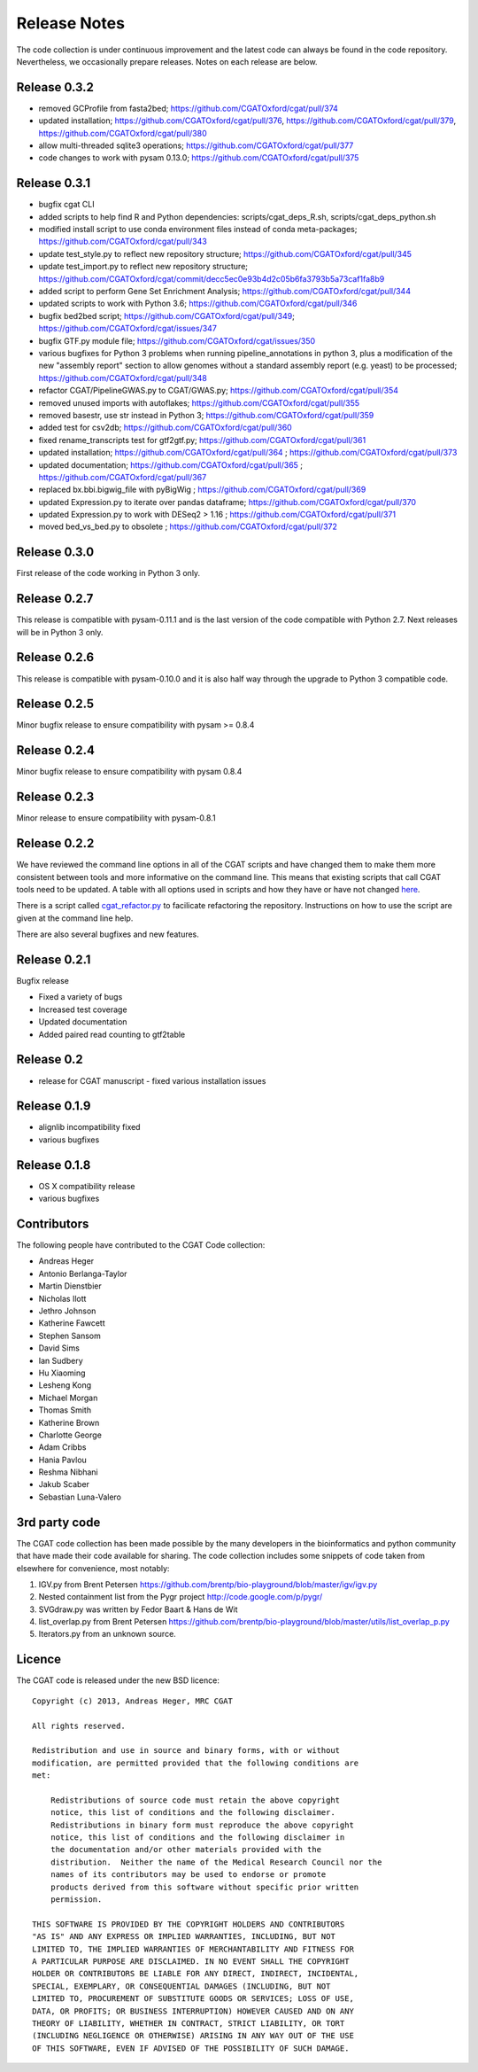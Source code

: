 =============
Release Notes
=============

The code collection is under continuous improvement and the 
latest code can always be found in the code repository.
Nevertheless, we occasionally prepare releases. Notes on
each release are below.

Release 0.3.2
=============

* removed GCProfile from fasta2bed; https://github.com/CGATOxford/cgat/pull/374
* updated installation; https://github.com/CGATOxford/cgat/pull/376, https://github.com/CGATOxford/cgat/pull/379, https://github.com/CGATOxford/cgat/pull/380
* allow multi-threaded sqlite3 operations; https://github.com/CGATOxford/cgat/pull/377
* code changes to work with pysam 0.13.0; https://github.com/CGATOxford/cgat/pull/375

Release 0.3.1
=============

* bugfix cgat CLI
* added scripts to help find R and Python dependencies: scripts/cgat_deps_R.sh, scripts/cgat_deps_python.sh
* modified install script to use conda environment files instead of conda meta-packages; https://github.com/CGATOxford/cgat/pull/343
* update test_style.py to reflect new repository structure; https://github.com/CGATOxford/cgat/pull/345
* update test_import.py to reflect new repository structure; https://github.com/CGATOxford/cgat/commit/decc5ec0e93b4d2c05b6fa3793b5a73caf1fa8b9
* added script to perform Gene Set Enrichment Analysis; https://github.com/CGATOxford/cgat/pull/344
* updated scripts to work with Python 3.6; https://github.com/CGATOxford/cgat/pull/346
* bugfix bed2bed script; https://github.com/CGATOxford/cgat/pull/349; https://github.com/CGATOxford/cgat/issues/347
* bugfix GTF.py module file; https://github.com/CGATOxford/cgat/issues/350
* various bugfixes for Python 3 problems when running pipeline_annotations in python 3, plus a modification of the new "assembly report" section to allow genomes without a standard assembly report (e.g. yeast) to be processed; https://github.com/CGATOxford/cgat/pull/348
* refactor CGAT/PipelineGWAS.py to CGAT/GWAS.py; https://github.com/CGATOxford/cgat/pull/354
* removed unused imports with autoflakes; https://github.com/CGATOxford/cgat/pull/355
* removed basestr, use str instead in Python 3; https://github.com/CGATOxford/cgat/pull/359
* added test for csv2db; https://github.com/CGATOxford/cgat/pull/360
* fixed rename_transcripts test for gtf2gtf.py; https://github.com/CGATOxford/cgat/pull/361
* updated installation; https://github.com/CGATOxford/cgat/pull/364 ; https://github.com/CGATOxford/cgat/pull/373
* updated documentation; https://github.com/CGATOxford/cgat/pull/365 ; https://github.com/CGATOxford/cgat/pull/367
* replaced bx.bbi.bigwig_file with pyBigWig ; https://github.com/CGATOxford/cgat/pull/369
* updated Expression.py to iterate over pandas dataframe; https://github.com/CGATOxford/cgat/pull/370
* updated Expression.py to work with DESeq2 > 1.16 ; https://github.com/CGATOxford/cgat/pull/371
* moved bed_vs_bed.py to obsolete ; https://github.com/CGATOxford/cgat/pull/372

Release 0.3.0
=============

First release of the code working in Python 3 only.

Release 0.2.7
=============

This release is compatible with pysam-0.11.1 and is the last
version of the code compatible with Python 2.7. Next releases
will be in Python 3 only.

Release 0.2.6
=============

This release is compatible with pysam-0.10.0 and it is also half
way through the upgrade to Python 3 compatible code.

Release 0.2.5
=============

Minor bugfix release to ensure compatibility with pysam >= 0.8.4

Release 0.2.4
=============

Minor bugfix release to ensure compatibility with pysam 0.8.4

Release 0.2.3
=============

Minor release to ensure compatibility with pysam-0.8.1

Release 0.2.2
=============

We have reviewed the command line options in all of the CGAT
scripts and have changed them to make them more consistent
between tools and more informative on the command line. This
means that existing scripts that call CGAT tools need to be
updated. A table with all options used in scripts and how
they have or have not changed 
`here <https://github.com/CGATOxford/cgat/blob/master/tests/option_list.tsv>`_.

There is a script called `cgat_refactor.py
<https://github.com/CGATOxford/cgat/blob/master/refactor/cgat_refactor.py>`_
to facilicate refactoring the repository. Instructions on how to use
the script are given at the command line help.

There are also several bugfixes and new features.

Release 0.2.1
=============

Bugfix release

* Fixed a variety of bugs
* Increased test coverage
* Updated documentation
* Added paired read counting to gtf2table

Release 0.2
===========

* release for CGAT manuscript - fixed various installation issues

Release 0.1.9
=============

* alignlib incompatibility fixed
* various bugfixes

Release 0.1.8
=============

* OS X compatibility release
* various bugfixes

Contributors
============

The following people have contributed to the CGAT Code collection:

* Andreas Heger
* Antonio Berlanga-Taylor
* Martin Dienstbier
* Nicholas Ilott
* Jethro Johnson
* Katherine Fawcett
* Stephen Sansom
* David Sims
* Ian Sudbery
* Hu Xiaoming
* Lesheng Kong
* Michael Morgan
* Thomas Smith
* Katherine Brown
* Charlotte George
* Adam Cribbs
* Hania Pavlou
* Reshma Nibhani
* Jakub Scaber
* Sebastian Luna-Valero

3rd party code
==============

The CGAT code collection has been made possible by the many developers
in the bioinformatics and python community that have made their code
available for sharing. The code collection includes some snippets of
code taken from elsewhere for convenience, most notably:

1. IGV.py from Brent Petersen 
   https://github.com/brentp/bio-playground/blob/master/igv/igv.py

2. Nested containment list from the Pygr project
   http://code.google.com/p/pygr/

3. SVGdraw.py was written by Fedor Baart & Hans de Wit

4. list_overlap.py from Brent Petersen
   https://github.com/brentp/bio-playground/blob/master/utils/list_overlap_p.py

5. Iterators.py from an unknown source.

Licence
=======

The CGAT code is released under the new BSD licence::

    Copyright (c) 2013, Andreas Heger, MRC CGAT

    All rights reserved.

    Redistribution and use in source and binary forms, with or without
    modification, are permitted provided that the following conditions are
    met:

	Redistributions of source code must retain the above copyright
	notice, this list of conditions and the following disclaimer.
	Redistributions in binary form must reproduce the above copyright
	notice, this list of conditions and the following disclaimer in
	the documentation and/or other materials provided with the
	distribution.  Neither the name of the Medical Research Council nor the
	names of its contributors may be used to endorse or promote
	products derived from this software without specific prior written
	permission.

    THIS SOFTWARE IS PROVIDED BY THE COPYRIGHT HOLDERS AND CONTRIBUTORS
    "AS IS" AND ANY EXPRESS OR IMPLIED WARRANTIES, INCLUDING, BUT NOT
    LIMITED TO, THE IMPLIED WARRANTIES OF MERCHANTABILITY AND FITNESS FOR
    A PARTICULAR PURPOSE ARE DISCLAIMED. IN NO EVENT SHALL THE COPYRIGHT
    HOLDER OR CONTRIBUTORS BE LIABLE FOR ANY DIRECT, INDIRECT, INCIDENTAL,
    SPECIAL, EXEMPLARY, OR CONSEQUENTIAL DAMAGES (INCLUDING, BUT NOT
    LIMITED TO, PROCUREMENT OF SUBSTITUTE GOODS OR SERVICES; LOSS OF USE,
    DATA, OR PROFITS; OR BUSINESS INTERRUPTION) HOWEVER CAUSED AND ON ANY
    THEORY OF LIABILITY, WHETHER IN CONTRACT, STRICT LIABILITY, OR TORT
    (INCLUDING NEGLIGENCE OR OTHERWISE) ARISING IN ANY WAY OUT OF THE USE
    OF THIS SOFTWARE, EVEN IF ADVISED OF THE POSSIBILITY OF SUCH DAMAGE.

